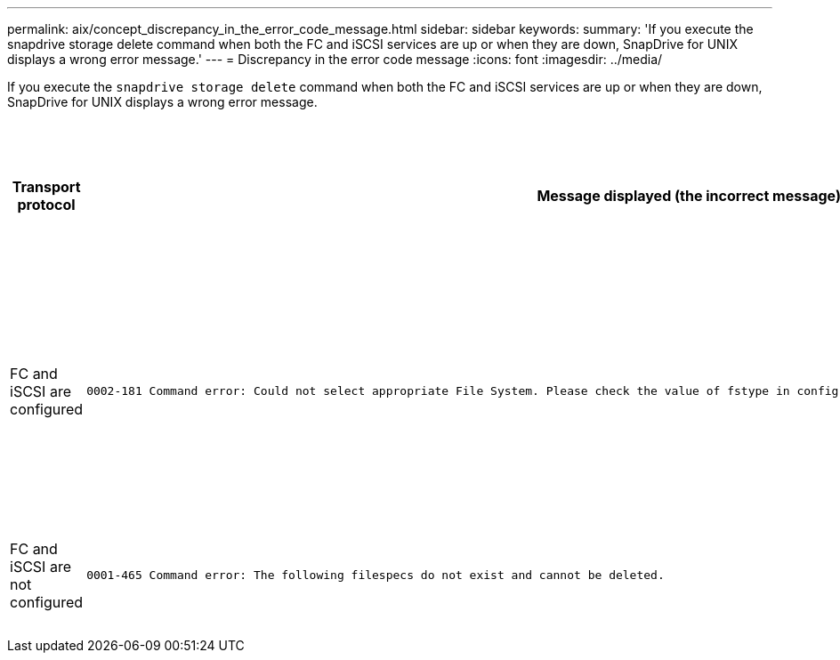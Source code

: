 ---
permalink: aix/concept_discrepancy_in_the_error_code_message.html
sidebar: sidebar
keywords:
summary: 'If you execute the snapdrive storage delete command when both the FC and iSCSI services are up or when they are down, SnapDrive for UNIX displays a wrong error message.'
---
= Discrepancy in the error code message
:icons: font
:imagesdir: ../media/

[.lead]
If you execute the `snapdrive storage delete` command when both the FC and iSCSI services are up or when they are down, SnapDrive for UNIX displays a wrong error message.

[options="header"]
|===
a|
*Transport protocol*|*Message displayed (the incorrect message)*|
*Message that should be displayed instead (the correct message)*

a|
FC and iSCSI are configured

a|

----
0002-181 Command error: Could not select appropriate File System. Please check the value of fstype in config file, and ensure proper file system is configured in the system.
----

a|
`0002-143 Admin error: Coexistence of linuxiscsi linuxfcp drivers is not supported.`

`Ensure that only one of the drivers is loaded in the host, and then retry.`

a|
FC and iSCSI are not configured

a|

----
0001-465 Command error: The following filespecs do not exist and cannot be deleted.
----

a|
`0001-877 Admin error: HBA assistant not found. Commands involving LUNs should fail.`

|===
